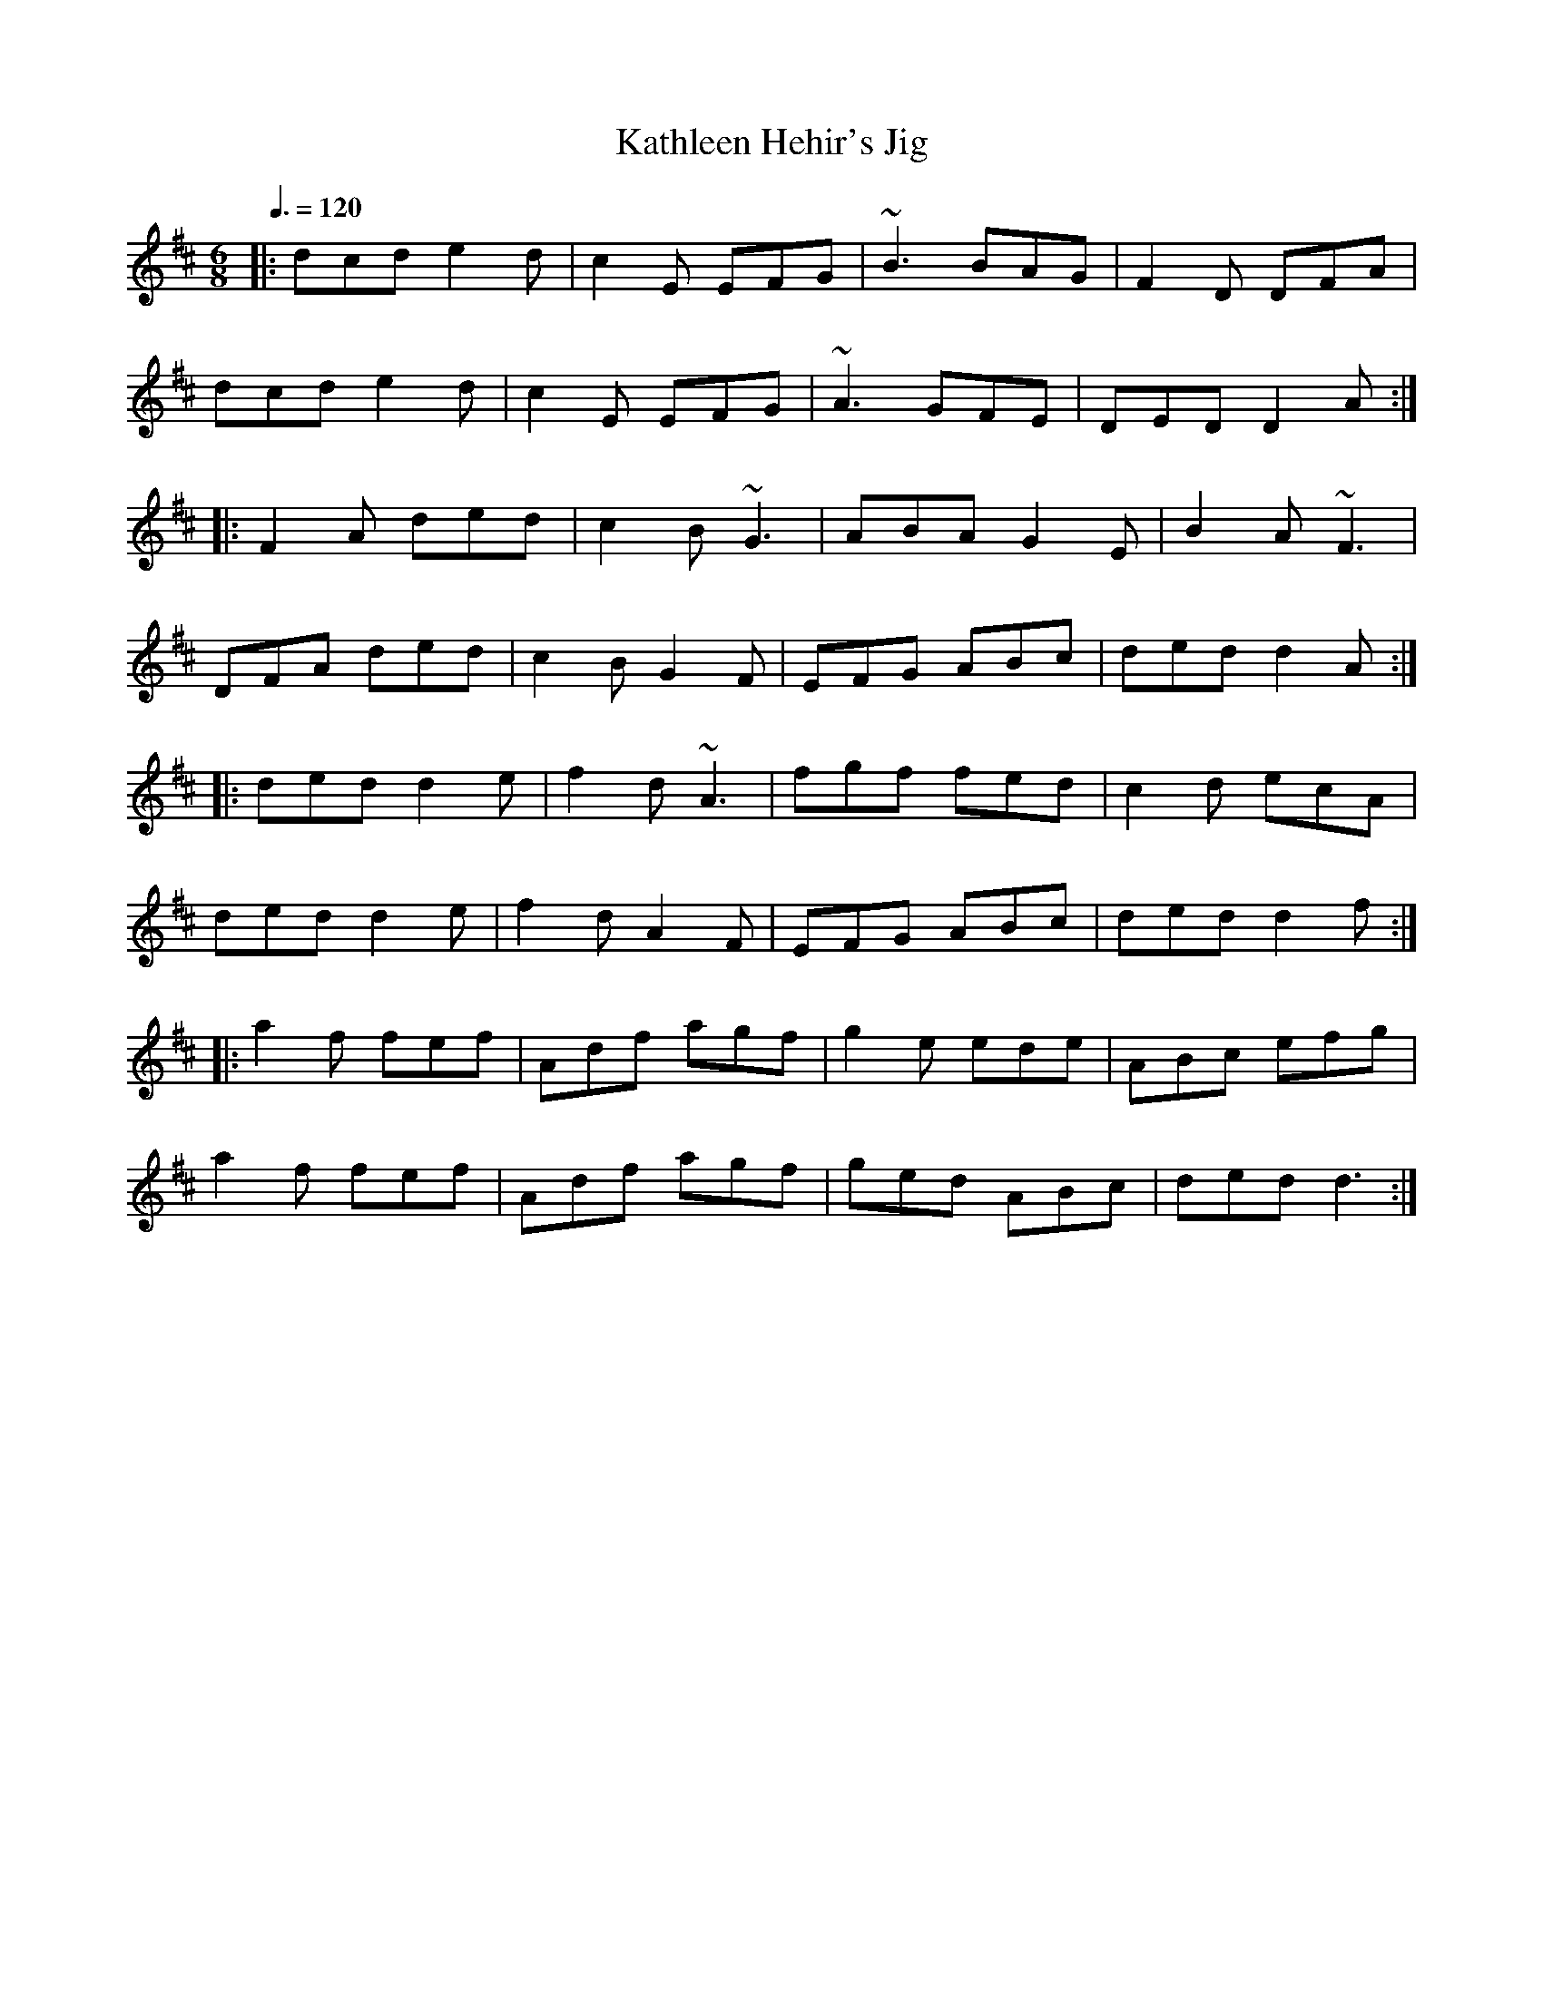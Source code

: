 X: 94
T:Kathleen Hehir's Jig
R:Jig
S:Treoir, 1985 (recorded by De Danann)
M:6/8
L:1/8
Q:3/8=120
K:D
|:dcd e2d|c2E EFG|~B3 BAG|F2D DFA|
dcd e2d|c2E EFG|~A3 GFE|DED D2A:|
|:F2A ded|c2B ~G3|ABA G2E|B2A ~F3|
DFA ded|c2B G2F|EFG ABc|ded d2A:|
|:ded d2e|f2d ~A3|fgf fed|c2d ecA|
ded d2e|f2d A2F|EFG ABc|ded d2f:|
|:a2f fef|Adf agf|g2e ede|ABc efg|
a2f fef|Adf agf|ged ABc|ded d3:|
